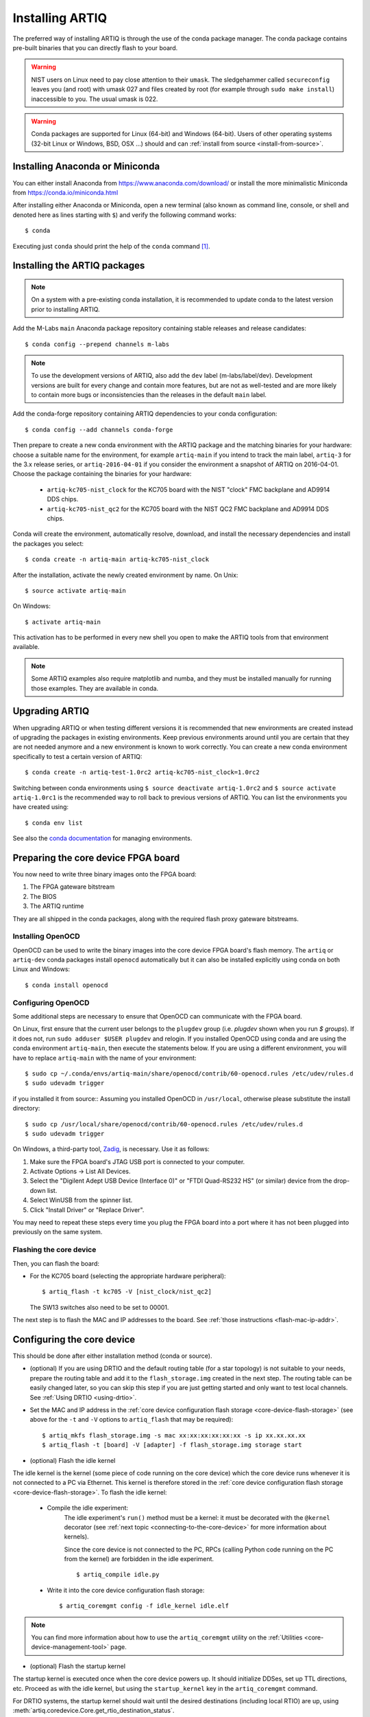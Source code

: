 .. _install-from-conda:

Installing ARTIQ
================

The preferred way of installing ARTIQ is through the use of the conda package manager.
The conda package contains pre-built binaries that you can directly flash to your board.

.. warning::
    NIST users on Linux need to pay close attention to their ``umask``.
    The sledgehammer called ``secureconfig`` leaves you (and root) with umask 027 and files created by root (for example through ``sudo make install``) inaccessible to you.
    The usual umask is 022.


.. warning::
    Conda packages are supported for Linux (64-bit) and Windows (64-bit).
    Users of other operating systems (32-bit Linux or Windows, BSD, OSX ...) should and can :ref:`install from source <install-from-source>`.

.. _install-anaconda:

Installing Anaconda or Miniconda
--------------------------------

You can either install Anaconda from https://www.anaconda.com/download/ or install the more minimalistic Miniconda from https://conda.io/miniconda.html

After installing either Anaconda or Miniconda, open a new terminal (also known as command line, console, or shell and denoted here as lines starting with ``$``) and verify the following command works::

    $ conda

Executing just ``conda`` should print the help of the ``conda`` command [1]_.

Installing the ARTIQ packages
-----------------------------

.. note::
    On a system with a pre-existing conda installation, it is recommended to update conda to the latest version prior to installing ARTIQ.

Add the M-Labs ``main`` Anaconda package repository containing stable releases and release candidates::

    $ conda config --prepend channels m-labs

.. note::
    To use the development versions of ARTIQ, also add the ``dev`` label (m-labs/label/dev).
    Development versions are built for every change and contain more features, but are not as well-tested and are more likely to contain more bugs or inconsistencies than the releases in the default ``main`` label.

Add the conda-forge repository containing ARTIQ dependencies to your conda configuration::

    $ conda config --add channels conda-forge

Then prepare to create a new conda environment with the ARTIQ package and the matching binaries for your hardware:
choose a suitable name for the environment, for example ``artiq-main`` if you intend to track the main label, ``artiq-3`` for the 3.x release series, or ``artiq-2016-04-01`` if you consider the environment a snapshot of ARTIQ on 2016-04-01.
Choose the package containing the binaries for your hardware:

    * ``artiq-kc705-nist_clock`` for the KC705 board with the NIST "clock" FMC backplane and AD9914 DDS chips.
    * ``artiq-kc705-nist_qc2`` for the KC705 board with the NIST QC2 FMC backplane and AD9914 DDS chips.

Conda will create the environment, automatically resolve, download, and install the necessary dependencies and install the packages you select::

    $ conda create -n artiq-main artiq-kc705-nist_clock

After the installation, activate the newly created environment by name.
On Unix::

    $ source activate artiq-main

On Windows::

    $ activate artiq-main

This activation has to be performed in every new shell you open to make the ARTIQ tools from that environment available.

.. note::
    Some ARTIQ examples also require matplotlib and numba, and they must be installed manually for running those examples. They are available in conda.


Upgrading ARTIQ
---------------

When upgrading ARTIQ or when testing different versions it is recommended that new environments are created instead of upgrading the packages in existing environments.
Keep previous environments around until you are certain that they are not needed anymore and a new environment is known to work correctly.
You can create a new conda environment specifically to test a certain version of ARTIQ::

    $ conda create -n artiq-test-1.0rc2 artiq-kc705-nist_clock=1.0rc2

Switching between conda environments using ``$ source deactivate artiq-1.0rc2`` and ``$ source activate artiq-1.0rc1`` is the recommended way to roll back to previous versions of ARTIQ.
You can list the environments you have created using::

    $ conda env list

See also the `conda documentation <http://conda.pydata.org/docs/using/envs.html>`_ for managing environments.

Preparing the core device FPGA board
------------------------------------

You now need to write three binary images onto the FPGA board:

1. The FPGA gateware bitstream
2. The BIOS
3. The ARTIQ runtime

They are all shipped in the conda packages, along with the required flash proxy gateware bitstreams.

.. _install-openocd:

Installing OpenOCD
^^^^^^^^^^^^^^^^^^

OpenOCD can be used to write the binary images into the core device FPGA board's flash memory.
The ``artiq`` or ``artiq-dev`` conda packages install ``openocd`` automatically but it can also be installed explicitly using conda on both Linux and Windows::

    $ conda install openocd

.. _setup-openocd:

Configuring OpenOCD
^^^^^^^^^^^^^^^^^^^

Some additional steps are necessary to ensure that OpenOCD can communicate with the FPGA board.

On Linux, first ensure that the current user belongs to the ``plugdev`` group (i.e. `plugdev` shown when you run `$ groups`). If it does not, run ``sudo adduser $USER plugdev`` and relogin. If you installed OpenOCD using conda and are using the conda environment ``artiq-main``, then execute the statements below. If you are using a different environment, you will have to replace ``artiq-main`` with the name of your environment::

    $ sudo cp ~/.conda/envs/artiq-main/share/openocd/contrib/60-openocd.rules /etc/udev/rules.d
    $ sudo udevadm trigger

if you installed it from source:: Assuming you installed OpenOCD in ``/usr/local``, otherwise please substitute the install directory::

    $ sudo cp /usr/local/share/openocd/contrib/60-openocd.rules /etc/udev/rules.d
    $ sudo udevadm trigger

On Windows, a third-party tool, `Zadig <http://zadig.akeo.ie/>`_, is necessary. Use it as follows:

1. Make sure the FPGA board's JTAG USB port is connected to your computer.
2. Activate Options → List All Devices.
3. Select the "Digilent Adept USB Device (Interface 0)" or "FTDI Quad-RS232 HS" (or similar)
   device from the drop-down list.
4. Select WinUSB from the spinner list.
5. Click "Install Driver" or "Replace Driver".

You may need to repeat these steps every time you plug the FPGA board into a port where it has not been plugged into previously on the same system.

.. _flashing-core-device:

Flashing the core device
^^^^^^^^^^^^^^^^^^^^^^^^

Then, you can flash the board:

* For the KC705 board (selecting the appropriate hardware peripheral)::

    $ artiq_flash -t kc705 -V [nist_clock/nist_qc2]

  The SW13 switches also need to be set to 00001.

The next step is to flash the MAC and IP addresses to the board. See :ref:`those instructions <flash-mac-ip-addr>`.

.. _configuring-core-device:

Configuring the core device
---------------------------

This should be done after either installation method (conda or source).

* (optional) If you are using DRTIO and the default routing table (for a star topology) is not suitable to your needs, prepare the routing table and add it to the ``flash_storage.img`` created in the next step. The routing table can be easily changed later, so you can skip this step if you are just getting started and only want to test local channels. See :ref:`Using DRTIO <using-drtio>`.

.. _flash-mac-ip-addr:

* Set the MAC and IP address in the :ref:`core device configuration flash storage <core-device-flash-storage>` (see above for the ``-t`` and ``-V`` options to ``artiq_flash`` that may be required): ::

    $ artiq_mkfs flash_storage.img -s mac xx:xx:xx:xx:xx:xx -s ip xx.xx.xx.xx
    $ artiq_flash -t [board] -V [adapter] -f flash_storage.img storage start

* (optional) Flash the idle kernel

The idle kernel is the kernel (some piece of code running on the core device) which the core device runs whenever it is not connected to a PC via Ethernet.
This kernel is therefore stored in the :ref:`core device configuration flash storage <core-device-flash-storage>`.
To flash the idle kernel:

        * Compile the idle experiment:
                The idle experiment's ``run()`` method must be a kernel: it must be decorated with the ``@kernel`` decorator (see :ref:`next topic <connecting-to-the-core-device>` for more information about kernels).

                Since the core device is not connected to the PC, RPCs (calling Python code running on the PC from the kernel) are forbidden in the idle experiment.
                ::

                $ artiq_compile idle.py

        * Write it into the core device configuration flash storage: ::

                $ artiq_coremgmt config -f idle_kernel idle.elf

.. note:: You can find more information about how to use the ``artiq_coremgmt`` utility on the :ref:`Utilities <core-device-management-tool>` page.

* (optional) Flash the startup kernel

The startup kernel is executed once when the core device powers up. It should initialize DDSes, set up TTL directions, etc. Proceed as with the idle kernel, but using the ``startup_kernel`` key in the ``artiq_coremgmt`` command.

For DRTIO systems, the startup kernel should wait until the desired destinations (including local RTIO) are up, using :meth:`artiq.coredevice.Core.get_rtio_destination_status`.

* (optional) Select the RTIO clock source

Some core devices may use either an external clock signal or their internal clock. The clock is selected at power-up. Use one of these commands: ::

    $ artiq_coremgmt config write -s rtio_clock i  # internal clock (default)
    $ artiq_coremgmt config write -s rtio_clock e  # external clock


.. rubric:: Footnotes

.. [1] [Linux] If your shell does not find the ``conda`` command, make sure that the conda binaries are in your ``$PATH``:
       If ``$ echo $PATH`` does not show the conda directories, add them: execute ``$ export PATH=$HOME/miniconda3/bin:$PATH`` if you installed conda into ``~/miniconda3``.

